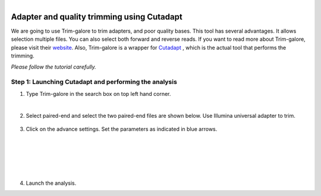 .. module:: Adapter and quality trimming using trim-galore

   :synopsis:
       
.. moduleauthor:: Asela Wijeratne<awijeratne@astate.edu>

.. index::

.. highlight:: rest

.. figure:: img/UnivLogo_Stack_2C_Dark.png
   :align: right

****************************************************************
Adapter and quality trimming using Cutadapt
****************************************************************

We are going to use Trim-galore to trim adapters, and poor quality bases. This tool has several advantages. It allows selection
multiple files. You can also select both forward and reverse reads. If you want to read more about Trim-galore, 
please visit their `website <http://www.bioinformatics.babraham.ac.uk/projects/trim_galore/>`_.
Also, Trim-galore is a wrapper for `Cutadapt <http://cutadapt.readthedocs.io/en/stable/guide.html#three-prime-adapters>`_ , 
which is the actual tool that performs the trimming.



*Please follow the tutorial carefully.*

Step 1: **Launching Cutadapt and performing the analysis**
------------------------------------------
1. Type Trim-galore in the search box on top left hand corner. 

|
2. Select paired-end and select the two paired-end files are shown below. Use Illumina universal adapter to trim. 
 
	.. figure:: img/cutadapt_1.png
	
3. Click on the advance settings. Set the parameters as indicated in blue arrows. 

	.. figure:: img/cutadapt_2.png


|


	.. figure:: img/cutadapt_3.png

|

	.. figure:: img/cutadapt_4.png

|

	.. figure:: img/cuadapt_5.png
	
	
4. Launch the analysis. 


